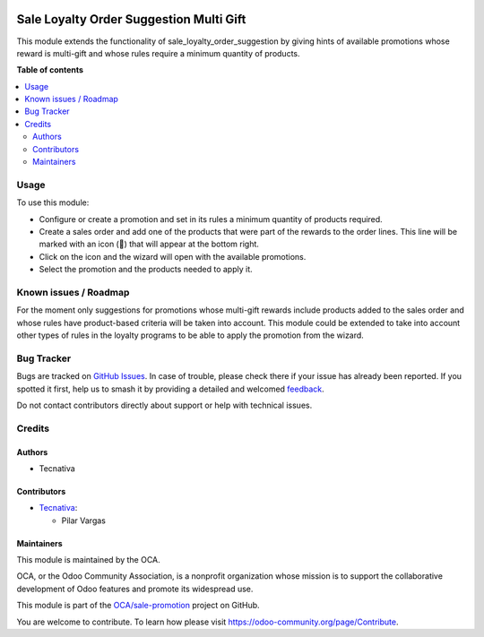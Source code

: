 .. image:: https://odoo-community.org/readme-banner-image
   :target: https://odoo-community.org/get-involved?utm_source=readme
   :alt: Odoo Community Association

========================================
Sale Loyalty Order Suggestion Multi Gift
========================================

.. 
   !!!!!!!!!!!!!!!!!!!!!!!!!!!!!!!!!!!!!!!!!!!!!!!!!!!!
   !! This file is generated by oca-gen-addon-readme !!
   !! changes will be overwritten.                   !!
   !!!!!!!!!!!!!!!!!!!!!!!!!!!!!!!!!!!!!!!!!!!!!!!!!!!!
   !! source digest: sha256:1fac683765941087e8aeeeffc864b7f97f31a5b660d671c16288061105094750
   !!!!!!!!!!!!!!!!!!!!!!!!!!!!!!!!!!!!!!!!!!!!!!!!!!!!

.. |badge1| image:: https://img.shields.io/badge/maturity-Beta-yellow.png
    :target: https://odoo-community.org/page/development-status
    :alt: Beta
.. |badge2| image:: https://img.shields.io/badge/license-AGPL--3-blue.png
    :target: http://www.gnu.org/licenses/agpl-3.0-standalone.html
    :alt: License: AGPL-3
.. |badge3| image:: https://img.shields.io/badge/github-OCA%2Fsale--promotion-lightgray.png?logo=github
    :target: https://github.com/OCA/sale-promotion/tree/18.0/sale_loyalty_order_suggestion_multi_gift
    :alt: OCA/sale-promotion
.. |badge4| image:: https://img.shields.io/badge/weblate-Translate%20me-F47D42.png
    :target: https://translation.odoo-community.org/projects/sale-promotion-18-0/sale-promotion-18-0-sale_loyalty_order_suggestion_multi_gift
    :alt: Translate me on Weblate
.. |badge5| image:: https://img.shields.io/badge/runboat-Try%20me-875A7B.png
    :target: https://runboat.odoo-community.org/builds?repo=OCA/sale-promotion&target_branch=18.0
    :alt: Try me on Runboat

|badge1| |badge2| |badge3| |badge4| |badge5|

This module extends the functionality of sale_loyalty_order_suggestion
by giving hints of available promotions whose reward is multi-gift and
whose rules require a minimum quantity of products.

**Table of contents**

.. contents::
   :local:

Usage
=====

To use this module:

- Configure or create a promotion and set in its rules a minimum
  quantity of products required.
- Create a sales order and add one of the products that were part of the
  rewards to the order lines. This line will be marked with an icon (🎁)
  that will appear at the bottom right.
- Click on the icon and the wizard will open with the available
  promotions.
- Select the promotion and the products needed to apply it.

Known issues / Roadmap
======================

For the moment only suggestions for promotions whose multi-gift rewards
include products added to the sales order and whose rules have
product-based criteria will be taken into account. This module could be
extended to take into account other types of rules in the loyalty
programs to be able to apply the promotion from the wizard.

Bug Tracker
===========

Bugs are tracked on `GitHub Issues <https://github.com/OCA/sale-promotion/issues>`_.
In case of trouble, please check there if your issue has already been reported.
If you spotted it first, help us to smash it by providing a detailed and welcomed
`feedback <https://github.com/OCA/sale-promotion/issues/new?body=module:%20sale_loyalty_order_suggestion_multi_gift%0Aversion:%2018.0%0A%0A**Steps%20to%20reproduce**%0A-%20...%0A%0A**Current%20behavior**%0A%0A**Expected%20behavior**>`_.

Do not contact contributors directly about support or help with technical issues.

Credits
=======

Authors
-------

* Tecnativa

Contributors
------------

- `Tecnativa <https://www.tecnativa.com>`__:

  - Pilar Vargas

Maintainers
-----------

This module is maintained by the OCA.

.. image:: https://odoo-community.org/logo.png
   :alt: Odoo Community Association
   :target: https://odoo-community.org

OCA, or the Odoo Community Association, is a nonprofit organization whose
mission is to support the collaborative development of Odoo features and
promote its widespread use.

This module is part of the `OCA/sale-promotion <https://github.com/OCA/sale-promotion/tree/18.0/sale_loyalty_order_suggestion_multi_gift>`_ project on GitHub.

You are welcome to contribute. To learn how please visit https://odoo-community.org/page/Contribute.
